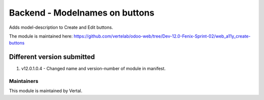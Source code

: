 ===============================
Backend - Modelnames on buttons
===============================

Adds model-description to Create and Edit buttons.

The module is maintained here: https://github.com/vertelab/odoo-web/tree/Dev-12.0-Fenix-Sprint-02/web_a11y_create-buttons

Different version submitted
===========================
1. v12.0.1.0.4 - Changed name and version-number of module in manifest.

Maintainers
~~~~~~~~~~~

This module is maintained by Vertal.